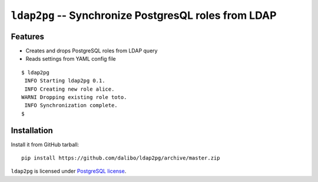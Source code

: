 =======================================================
 ``ldap2pg`` -- Synchronize PostgresQL roles from LDAP
=======================================================

| |CircleCI| |Codecov|


Features
========

- Creates and drops PostgreSQL roles from LDAP query
- Reads settings from YAML config file

::

    $ ldap2pg
     INFO Starting ldap2pg 0.1.
     INFO Creating new role alice.
    WARNI Dropping existing role toto.
     INFO Synchronization complete.
    $


Installation
============

Install it from GitHub tarball::

    pip install https://github.com/dalibo/ldap2pg/archive/master.zip


``ldap2pg`` is licensed under `PostgreSQL license
<https://opensource.org/licenses/postgresql>`_.

.. |Codecov| image:: https://codecov.io/gh/dalibo/ldap2pg/branch/master/graph/badge.svg
   :target: https://codecov.io/gh/dalibo/ldap2pg
   :alt: Code coverage report

.. |CircleCI| image:: https://circleci.com/gh/dalibo/ldap2pg.svg?style=svg
   :target: https://circleci.com/gh/dalibo/ldap2pg
   :alt: Continuous Integration report
